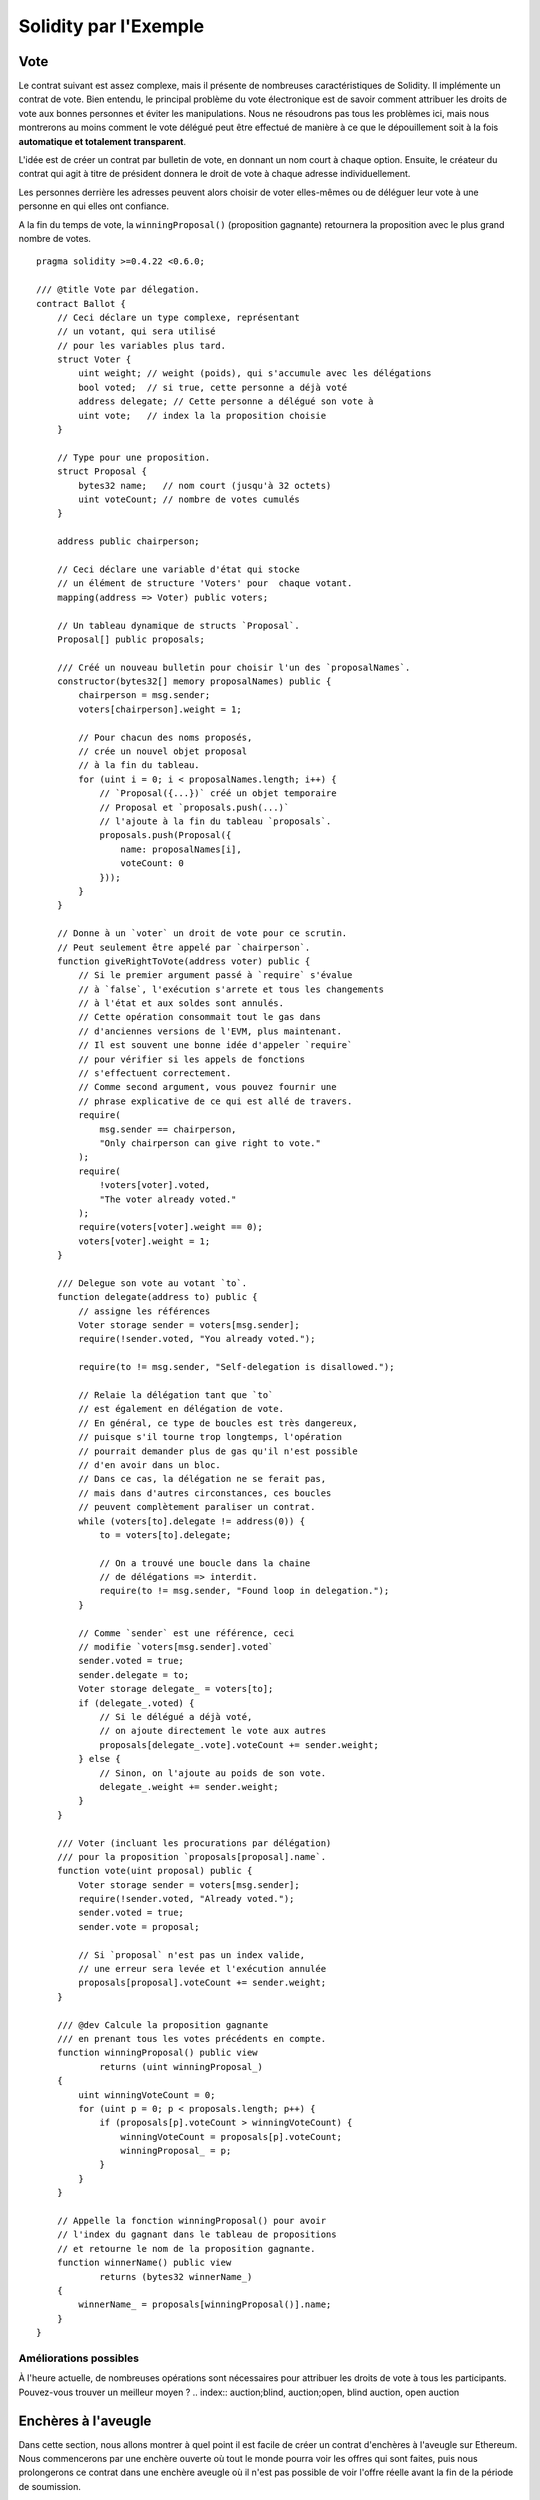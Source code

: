 ######################
Solidity par l'Exemple
######################

.. index:: voting, ballot

.. _voting:

****
Vote
****

Le contrat suivant est assez complexe, mais il présente de nombreuses caractéristiques de Solidity. Il implémente un contrat de vote. Bien entendu, le principal problème du vote électronique est de savoir comment attribuer les droits de vote aux bonnes personnes et éviter les manipulations. Nous ne résoudrons pas tous les problèmes ici, mais nous montrerons au moins comment le vote délégué peut être effectué de manière à ce que le dépouillement soit à la fois **automatique et totalement transparent**.

L'idée est de créer un contrat par bulletin de vote, en donnant un nom court à chaque option.
Ensuite, le créateur du contrat qui agit à titre de président donnera le droit de vote à chaque adresse individuellement.

Les personnes derrière les adresses peuvent alors choisir de voter elles-mêmes ou de déléguer leur vote à une personne en qui elles ont confiance.

A la fin du temps de vote, la ``winningProposal()`` (proposition gagnante) retournera la proposition avec le plus grand nombre de votes.

::

    pragma solidity >=0.4.22 <0.6.0;

    /// @title Vote par délegation.
    contract Ballot {
        // Ceci déclare un type complexe, représentant
        // un votant, qui sera utilisé
        // pour les variables plus tard.
        struct Voter {
            uint weight; // weight (poids), qui s'accumule avec les délégations
            bool voted;  // si true, cette personne a déjà voté
            address delegate; // Cette personne a délégué son vote à
            uint vote;   // index la la proposition choisie
        }

        // Type pour une proposition.
        struct Proposal {
            bytes32 name;   // nom court (jusqu'à 32 octets)
            uint voteCount; // nombre de votes cumulés
        }

        address public chairperson;

        // Ceci déclare une variable d'état qui stocke
        // un élément de structure 'Voters' pour  chaque votant.
        mapping(address => Voter) public voters;

        // Un tableau dynamique de structs `Proposal`.
        Proposal[] public proposals;

        /// Créé un nouveau bulletin pour choisir l'un des `proposalNames`.
        constructor(bytes32[] memory proposalNames) public {
            chairperson = msg.sender;
            voters[chairperson].weight = 1;

            // Pour chacun des noms proposés,
            // crée un nouvel objet proposal
            // à la fin du tableau.
            for (uint i = 0; i < proposalNames.length; i++) {
                // `Proposal({...})` créé un objet temporaire
                // Proposal et `proposals.push(...)`
                // l'ajoute à la fin du tableau `proposals`.
                proposals.push(Proposal({
                    name: proposalNames[i],
                    voteCount: 0
                }));
            }
        }

        // Donne à un `voter` un droit de vote pour ce scrutin.
        // Peut seulement être appelé par `chairperson`.
        function giveRightToVote(address voter) public {
            // Si le premier argument passé à `require` s'évalue
            // à `false`, l'exécution s'arrete et tous les changements
            // à l'état et aux soldes sont annulés.
            // Cette opération consommait tout le gas dans
            // d'anciennes versions de l'EVM, plus maintenant.
            // Il est souvent une bonne idée d'appeler `require` 
            // pour vérifier si les appels de fonctions
            // s'effectuent correctement.
            // Comme second argument, vous pouvez fournir une
            // phrase explicative de ce qui est allé de travers.
            require(
                msg.sender == chairperson,
                "Only chairperson can give right to vote."
            );
            require(
                !voters[voter].voted,
                "The voter already voted."
            );
            require(voters[voter].weight == 0);
            voters[voter].weight = 1;
        }

        /// Delegue son vote au votant `to`.
        function delegate(address to) public {
            // assigne les références
            Voter storage sender = voters[msg.sender];
            require(!sender.voted, "You already voted.");

            require(to != msg.sender, "Self-delegation is disallowed.");

            // Relaie la délégation tant que `to`
            // est également en délégation de vote.
            // En général, ce type de boucles est très dangereux,
            // puisque s'il tourne trop longtemps, l'opération
            // pourrait demander plus de gas qu'il n'est possible
            // d'en avoir dans un bloc.
            // Dans ce cas, la délégation ne se ferait pas,
            // mais dans d'autres circonstances, ces boucles
            // peuvent complètement paraliser un contrat.
            while (voters[to].delegate != address(0)) {
                to = voters[to].delegate;

                // On a trouvé une boucle dans la chaine
                // de délégations => interdit.
                require(to != msg.sender, "Found loop in delegation.");
            }

            // Comme `sender` est une référence, ceci
            // modifie `voters[msg.sender].voted`
            sender.voted = true;
            sender.delegate = to;
            Voter storage delegate_ = voters[to];
            if (delegate_.voted) {
                // Si le délégué a déjà voté,
                // on ajoute directement le vote aux autres
                proposals[delegate_.vote].voteCount += sender.weight;
            } else {
                // Sinon, on l'ajoute au poids de son vote.
                delegate_.weight += sender.weight;
            }
        }

        /// Voter (incluant les procurations par délégation)
        /// pour la proposition `proposals[proposal].name`.
        function vote(uint proposal) public {
            Voter storage sender = voters[msg.sender];
            require(!sender.voted, "Already voted.");
            sender.voted = true;
            sender.vote = proposal;

            // Si `proposal` n'est pas un index valide,
            // une erreur sera levée et l'exécution annulée
            proposals[proposal].voteCount += sender.weight;
        }

        /// @dev Calcule la proposition gagnante
        /// en prenant tous les votes précédents en compte.
        function winningProposal() public view
                returns (uint winningProposal_)
        {
            uint winningVoteCount = 0;
            for (uint p = 0; p < proposals.length; p++) {
                if (proposals[p].voteCount > winningVoteCount) {
                    winningVoteCount = proposals[p].voteCount;
                    winningProposal_ = p;
                }
            }
        }

        // Appelle la fonction winningProposal() pour avoir
        // l'index du gagnant dans le tableau de propositions
        // et retourne le nom de la proposition gagnante.
        function winnerName() public view
                returns (bytes32 winnerName_)
        {
            winnerName_ = proposals[winningProposal()].name;
        }
    }


Améliorations possibles
=======================

À l'heure actuelle, de nombreuses opérations sont nécessaires pour attribuer les droits de vote à tous les participants. Pouvez-vous trouver un meilleur moyen ?
.. index:: auction;blind, auction;open, blind auction, open auction

********************
Enchères à l'aveugle
********************

Dans cette section, nous allons montrer à quel point il est facile de créer un contrat d'enchères à l'aveugle sur Ethereum. Nous commencerons par une enchère ouverte où tout le monde pourra voir les offres qui sont faites, puis nous prolongerons ce contrat dans une enchère aveugle où il n'est pas possible de voir l'offre réelle avant la fin de la période de soumission.

.. _simple_auction:

Enchère ouverte simple
======================

L'idée générale du contrat d'enchère simple suivant est que chacun peut envoyer ses offres pendant une période d'enchère. Les ordres incluent l'envoi d'argent / éther afin de lier les soumissionnaires à leur offre. Si l'enchère est la plus haute, l'enchérisseur qui avait fait l'offre la plus élevée auparavant récupère son argent. Après la fin de la période de soumission, le contrat doit être appelé manuellement pour que le bénéficiaire reçoive son argent - les contrats ne peuvent pas s'activer eux-mêmes.

::

    pragma solidity >=0.4.22 <0.6.0;

    contract SimpleAuction {
        // Paramètres de l'enchère
        // temps unix absolus (secondes depuis 01-01-1970)
        // ou des durées en secondes.
        address payable public beneficiary;
        uint public auctionEndTime;

        // État actuel de l'enchère.
        address public highestBidder;
        uint public highestBid;

        // Remboursements autorisés d'enchères précédentes
        mapping(address => uint) pendingReturns;

        // Mis à true à la fin, interdit tout changement.
        // Par defaut à `false`, comme un grand.
        bool ended;

        // Évènements déclenchés aux changements.
        event HighestBidIncreased(address bidder, uint amount);
        event AuctionEnded(address winner, uint amount);

        // Ce ui suit est appelé commentaire natspec,
        // reconaissable à ses 3 slashes.
        // Ce message sera affiché quand l'utilisateur
        // devra confirmer une transaction.

        /// Créée une enchère simple de `_biddingTime`
        /// secondes au profit de l'addresse
        /// beneficaire address `_beneficiary`.
        constructor(
            uint _biddingTime,
            address payable _beneficiary
        ) public {
            beneficiary = _beneficiary;
            auctionEndTime = now + _biddingTime;
        }

        /// Faire une offre avec la valeur envoyée
        /// avec cette transaction.
        /// La valeur ne sera remboursée que si 
        // l'enchère est perdue.
        function bid() public payable {
            // Aucun argument n'est nécessaire, toute
            // l'information fait déjà partie
            // de la transaction. Le mot-clé payable
            // est requis pour autoriser la fonction
            // à recevoir de l'Ether.

            // Annule l'appel si l'enchère est termminée
            require(
                now <= auctionEndTime,
                "Auction already ended."
            );

            // Rembourse si l'enchère est trop basse
            require(
                msg.value > highestBid,
                "There already is a higher bid."
            );

            if (highestBid != 0) {
                // Renvoyer l'argent avec un simple
                // highestBidder.send(highestBid) est un risque de sécurité
                // car ça pourrait déclencher un appel à un contrat.
                // Il est toujours plus sûr de laisser les utilisateurs
                // retirer leur argent eux-mêmes.
                pendingReturns[highestBidder] += highestBid;
            }
            highestBidder = msg.sender;
            highestBid = msg.value;
            emit HighestBidIncreased(msg.sender, msg.value);
        }

        /// Retirer l'argent d'une enchère dépassée
        function withdraw() public returns (bool) {
            uint amount = pendingReturns[msg.sender];
            if (amount > 0) {
                // Il est important de mettre cette valeur à zéro car l'utilisateur
                // pourrait rappeler cette fonction avant le retour de `send`.
                pendingReturns[msg.sender] = 0;

                if (!msg.sender.send(amount)) {
                    // Pas besoin d'avorter avec un throw ici, juste restaurer le montant
                    pendingReturns[msg.sender] = amount;
                    return false;
                }
            }
            return true;
        }

        /// Met fin à l'enchère et envoie
        /// le montant de l'enchère la plus haute au bénéficiaire.
        function auctionEnd() public {
            // C'est une bonne pratique de structurer les fonctions qui
            // intéragissent avec d'autres contrats (appellent des
            // fonctions ou envoient de l'Ether) en trois phases:
            // 1. Vérifier les conditions
            // 2. éffectuer les actions (potentiellement changeant les conditions)
            // 3. interagir avec les autres contrats
            // Si ces phases sont mélangées, l'autre contrat pourrait rappeler
            // le contrat courant et modifier l'état ou causer des effets
            // (paiements en Ether par ex) qui se produiraient plusieurs fois.
            // Si des fonctions appelées en interne effectuent des appels 
            // à des contrats externes, elles doivent aussi êtres considérées
            // comme concernées par cette norme.

            // 1. Conditions
            require(now >= auctionEndTime, "Auction not yet ended.");
            require(!ended, "auctionEnd has already been called.");

            // 2. Éffets
            ended = true;
            emit AuctionEnded(highestBidder, highestBid);

            // 3. Interaction
            beneficiary.transfer(highestBid);
        }
    }

Enchère aveugle
===============

L'enchère ouverte précédente est étendue en une enchère aveugle dans ce qui suit. L'avantage d'une enchère aveugle est qu'il n'y a pas de pression temporelle vers la fin de la période de soumission. La création d'une enchère aveugle sur une plate-forme informatique transparente peut sembler une contradiction, mais la cryptographie vient à la rescousse.

Pendant la **période de soumission**, un soumissionnaire n'envoie pas son offre, mais seulement une version hachée de celle-ci. Puisqu'il est actuellement considéré comme pratiquement impossible de trouver deux valeurs (suffisamment longues) dont les valeurs de hachage sont égales, le soumissionnaire s'engage à l'offre par cela. Après la fin de la période de soumission, les soumissionnaires doivent révéler leurs offres : Ils envoient leurs valeurs en clair et le contrat vérifie que la valeur de hachage est la même que celle fournie pendant la période de soumission.

Un autre défi est de savoir comment rendre l'enchère contraignante et aveugle en même temps : La seule façon d'éviter que l'enchérisseur n'envoie pas l'argent après avoir gagné l'enchère est de le lui faire envoyer avec l'enchère. Puisque les transferts de valeur ne peuvent pas être aveuglés dans Ethereum, tout le monde peut voir la valeur.

Le contrat suivant résout ce problème en acceptant toute valeur supérieure à l'offre la plus élevée. Comme cela ne peut bien sûr être vérifié que pendant la phase de révélation, certaines offres peuvent être invalides, et c'est fait exprès (il fournit même un marqueur explicite pour placer des offres invalides avec des transferts de grande valeur) : Les soumissionnaires peuvent brouiller la concurrence en plaçant plusieurs offres invalides hautes ou basses.


::

    pragma solidity >0.4.23 <0.6.0;

    contract BlindAuction {
        struct Bid {
            bytes32 blindedBid;
            uint deposit;
        }

        address payable public beneficiary;
        uint public biddingEnd;
        uint public revealEnd;
        bool public ended;

        mapping(address => Bid[]) public bids;

        address public highestBidder;
        uint public highestBid;

        // Remboursements autorisés d'enchères précédentes
        mapping(address => uint) pendingReturns;

        event AuctionEnded(address winner, uint highestBid);

        /// Les Modifiers sont une façon pratique de valider des entrées.
        /// `onlyBefore` est appliqué à `bid` ci-dessous:
        /// Le corps de la fonction sera placé dans le modifier
        /// où `_` est placé.
        modifier onlyBefore(uint _time) { require(now < _time); _; }
        modifier onlyAfter(uint _time) { require(now > _time); _; }

        constructor(
            uint _biddingTime,
            uint _revealTime,
            address payable _beneficiary
        ) public {
            beneficiary = _beneficiary;
            biddingEnd = now + _biddingTime;
            revealEnd = biddingEnd + _revealTime;
        }

        /// Placer une enchère à l'aveugle avec `_blindedBid` =
        /// keccak256(abi.encodePacked(value, fake, secret)).
        ///  L'éther envoyé n'est remboursé que si l'enchère est correctement
        /// révélée dans la phase de révélation. L'offre est valide si
        /// l'éther envoyé avec l'offre est d'au moins "valeur" et
        /// "fake" n'est pas true. Régler "fake" à true et envoyer
        /// envoyer un montant erroné sont des façons de masquer l'enchère
        /// mais font toujours le dépot requis. La même addresse peut placer
        /// plusieurs ordres
        function bid(bytes32 _blindedBid)
            public
            payable
            onlyBefore(biddingEnd)
        {
            bids[msg.sender].push(Bid({
                blindedBid: _blindedBid,
                deposit: msg.value
            }));
        }

        /// Révèle vos ench1eres aveugles. Vous serez remboursé pour toutes
        /// les enchères invalides et toutes les autres exceptée la plus haute
        /// le cas échéant.
        function reveal(
            uint[] memory _values,
            bool[] memory _fake,
            bytes32[] memory _secret
        )
            public
            onlyAfter(biddingEnd)
            onlyBefore(revealEnd)
        {
            uint length = bids[msg.sender].length;
            require(_values.length == length);
            require(_fake.length == length);
            require(_secret.length == length);

            uint refund;
            for (uint i = 0; i < length; i++) {
                Bid storage bidToCheck = bids[msg.sender][i];
                (uint value, bool fake, bytes32 secret) =
                        (_values[i], _fake[i], _secret[i]);
                if (bidToCheck.blindedBid != keccak256(abi.encodePacked(value, fake, secret))) {
                    // L'enchère n'a pas été révélée.
                    // Ne pas rembourser.
                    continue;
                }
                refund += bidToCheck.deposit;
                if (!fake && bidToCheck.deposit >= value) {
                    if (placeBid(msg.sender, value))
                        refund -= value;
                }
                // Rendre impossible un double remboursement
                bidToCheck.blindedBid = bytes32(0);
            }
            msg.sender.transfer(refund);
        }

        // Cette fonction interne ("internal") ne peut être appelée que
        // que depuis l'intérieur du contrat (ou ses contrats dérivés).
        function placeBid(address bidder, uint value) internal
                returns (bool success)
        {
            if (value <= highestBid) {
                return false;
            }
            if (highestBidder != address(0)) {
                // Rembourse la précédent leader.
                pendingReturns[highestBidder] += highestBid;
            }
            highestBid = value;
            highestBidder = bidder;
            return true;
        }

        /// Se faire rembourser une enchère battue.
        function withdraw() public {
            uint amount = pendingReturns[msg.sender];
            if (amount > 0) {
                // Il est important de mettre cette valeur à zéro car l'utilisateur
                // pourrait rappeler cette fonction avant le retour de `send`.
                // (voir remarque sur conditions -> effets -> interaction).
                pendingReturns[msg.sender] = 0;

                msg.sender.transfer(amount);
            }
        }

        /// Met fin à l'enchère et envoie
        /// le montant de l'enchère la plus haute au bénéficiaire.
        function auctionEnd()
            public
            onlyAfter(revealEnd)
        {
            require(!ended);
            emit AuctionEnded(highestBidder, highestBid);
            ended = true;
            beneficiary.transfer(highestBid);
        }
    }


.. index:: purchase, remote purchase, escrow

********************
Safe Remote Purchase
********************

::

    pragma solidity >=0.4.22 <0.6.0;

    contract Purchase {
        uint public value;
        address payable public seller;
        address payable public buyer;
        enum State { Created, Locked, Inactive }
        State public state;

        // Ensure that `msg.value` is an even number.
        // Division will truncate if it is an odd number.
        // Check via multiplication that it wasn't an odd number.
        constructor() public payable {
            seller = msg.sender;
            value = msg.value / 2;
            require((2 * value) == msg.value, "Value has to be even.");
        }

        modifier condition(bool _condition) {
            require(_condition);
            _;
        }

        modifier onlyBuyer() {
            require(
                msg.sender == buyer,
                "Only buyer can call this."
            );
            _;
        }

        modifier onlySeller() {
            require(
                msg.sender == seller,
                "Only seller can call this."
            );
            _;
        }

        modifier inState(State _state) {
            require(
                state == _state,
                "Invalid state."
            );
            _;
        }

        event Aborted();
        event PurchaseConfirmed();
        event ItemReceived();

        /// Abort the purchase and reclaim the ether.
        /// Can only be called by the seller before
        /// the contract is locked.
        function abort()
            public
            onlySeller
            inState(State.Created)
        {
            emit Aborted();
            state = State.Inactive;
            seller.transfer(address(this).balance);
        }

        /// Confirm the purchase as buyer.
        /// Transaction has to include `2 * value` ether.
        /// The ether will be locked until confirmReceived
        /// is called.
        function confirmPurchase()
            public
            inState(State.Created)
            condition(msg.value == (2 * value))
            payable
        {
            emit PurchaseConfirmed();
            buyer = msg.sender;
            state = State.Locked;
        }

        /// Confirm that you (the buyer) received the item.
        /// This will release the locked ether.
        function confirmReceived()
            public
            onlyBuyer
            inState(State.Locked)
        {
            emit ItemReceived();
            // It is important to change the state first because
            // otherwise, the contracts called using `send` below
            // can call in again here.
            state = State.Inactive;

            // NOTE: This actually allows both the buyer and the seller to
            // block the refund - the withdraw pattern should be used.

            buyer.transfer(value);
            seller.transfer(address(this).balance);
        }
    }

********************
Micropayment Channel
********************

In this section we will learn how to build a simple implementation
of a payment channel. It use cryptographics signatures to make
repeated transfers of Ether between the same parties secure, instantaneous, and
without transaction fees. To do it we need to understand how to
sign and verify signatures, and setup the payment channel.

Creating and verifying signatures
=================================

Imagine Alice wants to send a quantity of Ether to Bob, i.e.
Alice is the sender and the Bob is the recipient.
Alice only needs to send cryptographically signed messages off-chain
(e.g. via email) to Bob and it will be very similar to writing checks.

Signatures are used to authorize transactions,
and they are a general tool that is available to
smart contracts. Alice will build a simple
smart contract that lets her transmit Ether, but
in a unusual way, instead of calling a function herself
to initiate a payment, she will let Bob
do that, and therefore pay the transaction fee.
The contract will work as follows:

    1. Alice deploys the ``ReceiverPays`` contract, attaching enough Ether to cover the payments that will be made.
    2. Alice authorizes a payment by signing a message with their private key.
    3. Alice sends the cryptographically signed message to Bob. The message does not need to be kept secret
       (you will understand it later), and the mechanism for sending it does not matter.
    4. Bob claims their payment by presenting the signed message to the smart contract, it verifies the
       authenticity of the message and then releases the funds.

Creating the signature
----------------------

Alice does not need to interact with Ethereum network to
sign the transaction, the process is completely offline.
In this tutorial, we will sign messages in the browser
using ``web3.js`` and ``MetaMask``.
In particular, we will use the standard way described in `EIP-762 <https://github.com/ethereum/EIPs/pull/712>`_,
as it provides a number of other security benefits.

::

    /// Hashing first makes a few things easier
    var hash = web3.sha3("message to sign");
    web3.personal.sign(hash, web3.eth.defaultAccount, function () {...});


Note that the ``web3.personal.sign`` prepends the length of the message to the signed data.
Since we hash first, the message will always be exactly 32 bytes long,
and thus this length prefix is always the same, making everything easier.

What to Sign
------------

For a contract that fulfills payments, the signed message must include:

    1. The recipient's address
    2. The amount to be transferred
    3. Protection against replay attacks

A replay attack is when a signed message is reused to claim authorization for
a second action.
To avoid replay attacks we will use the same as in Ethereum transactions
themselves, a so-called nonce, which is the number of transactions sent by an
account.
The smart contract will check if a nonce is used multiple times.

There is another type of replay attacks, it occurs when the
owner deploys a ``ReceiverPays`` smart contract, performs some payments,
and then destroy the contract. Later, she decides to deploy the
``RecipientPays`` smart contract again, but the new contract does not
know the nonces used in the previous deployment, so the attacker
can use the old messages again.

Alice can protect against it including
the contract's address in the message, and only
messages containing contract's address itself will be accepted.
This functionality can be found in the first two lines of the ``claimPayment()`` function in the full contract
at the end of this chapter.

Packing arguments
-----------------

Now that we have identified what information to include in the
signed message, we are ready to put the message together, hash it,
and sign it. For simplicity, we just concatenate the data.
The
`ethereumjs-abi <https://github.com/ethereumjs/ethereumjs-abi>`_ library provides
a function called ``soliditySHA3`` that mimics the behavior
of Solidity's ``keccak256`` function applied to arguments encoded
using ``abi.encodePacked``.
Putting it all together, here is a JavaScript function that
creates the proper signature for the ``ReceiverPays`` example:

::

    // recipient is the address that should be paid.
    // amount, in wei, specifies how much ether should be sent.
    // nonce can be any unique number to prevent replay attacks
    // contractAddress is used to prevent cross-contract replay attacks
    function signPayment(recipient, amount, nonce, contractAddress, callback) {
        var hash = "0x" + ethereumjs.ABI.soliditySHA3(
            ["address", "uint256", "uint256", "address"],
            [recipient, amount, nonce, contractAddress]
        ).toString("hex");

        web3.personal.sign(hash, web3.eth.defaultAccount, callback);
    }

Recovering the Message Signer in Solidity
-----------------------------------------

In general, ECDSA signatures consist of two parameters, ``r`` and ``s``.
Signatures in Ethereum include a third parameter called ``v``, that can be used
to recover which account's private key was used to sign in the message,
the transaction's sender. Solidity provides a built-in function
`ecrecover <mathematical-and-cryptographic-functions>`_
that accepts a message along with the ``r``, ``s`` and ``v`` parameters and
returns the address that was used to sign the message.

Extracting the Signature Parameters
-----------------------------------

Signatures produced by web3.js are the concatenation of ``r``, ``s`` and ``v``,
so the first step is splitting those parameters back out. It can be done on the client,
but doing it inside the smart contract means only one signature parameter
needs to be sent rather than three.
Splitting apart a byte array into component parts is a little messy.
We will use `inline assembly <assembly>`_ to do the job
in the ``splitSignature`` function (the third function in the full contract
at the end of this chapter).

Computing the Message Hash
--------------------------

The smart contract needs to know exactly what parameters were signed,
and so it must recreate the message from the parameters and use that
for signature verification. The functions ``prefixed`` and
``recoverSigner`` do this and their use can be found in the
``claimPayment`` function.


The full contract
-----------------

::

    pragma solidity >=0.4.24 <0.6.0;

    contract ReceiverPays {
        address owner = msg.sender;

        mapping(uint256 => bool) usedNonces;

        constructor() public payable {}

        function claimPayment(uint256 amount, uint256 nonce, bytes memory signature) public {
            require(!usedNonces[nonce]);
            usedNonces[nonce] = true;

            // this recreates the message that was signed on the client
            bytes32 message = prefixed(keccak256(abi.encodePacked(msg.sender, amount, nonce, this)));

            require(recoverSigner(message, signature) == owner);

            msg.sender.transfer(amount);
        }

        /// destroy the contract and reclaim the leftover funds.
        function kill() public {
            require(msg.sender == owner);
            selfdestruct(msg.sender);
        }

        /// signature methods.
        function splitSignature(bytes memory sig)
            internal
            pure
            returns (uint8 v, bytes32 r, bytes32 s)
        {
            require(sig.length == 65);

            assembly {
                // first 32 bytes, after the length prefix.
                r := mload(add(sig, 32))
                // second 32 bytes.
                s := mload(add(sig, 64))
                // final byte (first byte of the next 32 bytes).
                v := byte(0, mload(add(sig, 96)))
            }

            return (v, r, s);
        }

        function recoverSigner(bytes32 message, bytes memory sig)
            internal
            pure
            returns (address)
        {
            (uint8 v, bytes32 r, bytes32 s) = splitSignature(sig);

            return ecrecover(message, v, r, s);
        }

        /// builds a prefixed hash to mimic the behavior of eth_sign.
        function prefixed(bytes32 hash) internal pure returns (bytes32) {
            return keccak256(abi.encodePacked("\x19Ethereum Signed Message:\n32", hash));
        }
    }


Writing a Simple Payment Channel
================================

Alice will now build a simple but complete implementation of a payment channel.
Payment channels use cryptographic signatures to make repeated transfers
of Ether securely, instantaneously, and without transaction fees.

What is a Payment Channel?
--------------------------

Payment channels allow participants to make repeated transfers of Ether without
using transactions. This means that the delays and fees associated with transactions
can be avoided. We are going to explore a simple unidirectional payment channel between
two parties (Alice and Bob). Using it involves three steps:

    1. Alice funds a smart contract with Ether. This "opens" the payment channel.
    2. Alice signs messages that specify how much of that Ether is owed to the recipient. This step is repeated for each payment.
    3. Bob "closes" the payment channel, withdrawing their portion of the Ether and sending the remainder back to the sender.

Not ethat only steps 1 and 3 require Ethereum transactions, step 2 means that
the sender transmits a cryptographically signed message to the recipient via off chain ways (e.g. email).
This means only two transactions are required to support any number of transfers.

Bob is guaranteed to receive their funds because the smart contract escrows
the Ether and honors a valid signed message. The smart contract also enforces a timeout,
so Alice is guaranteed to eventually recover their funds even if the recipient refuses
to close the channel.
It is up to the participants in a payment channel to decide how long to keep it open.
For a short-lived transaction, such as paying an internet cafe for each minute of network access,
or for a longer relationship, such as paying an employee an hourly wage, a payment could last for months or years.

Opening the Payment Channel
---------------------------

To open the payment channel, Alice deploys the smart contract,
attaching the Ether to be escrowed and specifying the intendend recipient
and a maximum duration for the channel to exist. It is the function
``SimplePaymentChannel`` in the contract, that is at the end of this chapter.

Making Payments
---------------

Alice makes payments by sending signed messages to Bob.
This step is performed entirely outside of the Ethereum network.
Messages are cryptographically signed by the sender and then transmitted directly to the recipient.

Each message includes the following information:

    * The smart contract's address, used to prevent cross-contract replay attacks.
    * The total amount of Ether that is owed the recipient so far.

A payment channel is closed just once, at the end of a series of transfers.
Because of this, only one of the messages sent will be redeemed. This is why
each message specifies a cumulative total amount of Ether owed, rather than the
amount of the individual micropayment. The recipient will naturally choose to
redeem the most recent message because that is the one with the highest total.
The nonce per-message is not needed anymore, because the smart contract will
only honor a single message. The address of the smart contract is still used
to prevent a message intended for one payment channel from being used for a different channel.

Here is the modified javascript code to cryptographically sign a message from the previous chapter:

::

    function constructPaymentMessage(contractAddress, amount) {
        return ethereumjs.ABI.soliditySHA3(
            ["address", "uint256"],
            [contractAddress, amount]
        );
    }

    function signMessage(message, callback) {
        web3.personal.sign(
            "0x" + message.toString("hex"),
            web3.eth.defaultAccount,
            callback
        );
    }

    // contractAddress is used to prevent cross-contract replay attacks.
    // amount, in wei, specifies how much Ether should be sent.

    function signPayment(contractAddress, amount, callback) {
        var message = constructPaymentMessage(contractAddress, amount);
        signMessage(message, callback);
    }


Closing the Payment Channel
---------------------------

When Bob is ready to receive their funds, it is time to
close the payment channel by calling a ``close`` function on the smart contract.
Closing the channel pays the recipient the Ether they are owed and destroys the contract,
sending any remaining Ether back to Alice.
To close the channel, Bob needs to provide a message signed by Alice.

The smart contract must verify that the message contains a valid signature from the sender.
The process for doing this verification is the same as the process the recipient uses.
The Solidity functions ``isValidSignature`` and ``recoverSigner`` work just like their
JavaScript counterparts in the previous section. The latter is borrowed from the
``ReceiverPays`` contract in the previous chapter.

The ``close`` function can only be called by the payment channel recipient,
who will naturally pass the most recent payment message because that message
carries the highest total owed. If the sender were allowed to call this function,
they could provide a message with a lower amount and cheat the recipient out of what they are owed.

The function verifies the signed message matches the given parameters.
If everything checks out, the recipient is sent their portion of the Ether,
and the sender is sent the rest via a ``selfdestruct``.
You can see the ``close`` function in the full contract.

Channel Expiration
-------------------

Bob can close the payment channel at any time, but if they fail to do so,
Alice needs a way to recover their escrowed funds. An *expiration* time was set
at the time of contract deployment. Once that time is reached, Alice can call
``claimTimeout`` to recover their funds. You can see the ``claimTimeout`` function in the
full contract.

After this function is called, Bob can no longer receive any Ether,
so it is important that Bob closes the channel before the expiration is reached.


The full contract
-----------------

::

    pragma solidity >=0.4.24 <0.6.0;

    contract SimplePaymentChannel {
        address payable public sender;      // The account sending payments.
        address payable public recipient;   // The account receiving the payments.
        uint256 public expiration;  // Timeout in case the recipient never closes.

        constructor (address payable _recipient, uint256 duration)
            public
            payable
        {
            sender = msg.sender;
            recipient = _recipient;
            expiration = now + duration;
        }

        function isValidSignature(uint256 amount, bytes memory signature)
            internal
            view
            returns (bool)
        {
            bytes32 message = prefixed(keccak256(abi.encodePacked(this, amount)));

            // check that the signature is from the payment sender
            return recoverSigner(message, signature) == sender;
        }

        /// the recipient can close the channel at any time by presenting a
        /// signed amount from the sender. the recipient will be sent that amount,
        /// and the remainder will go back to the sender
        function close(uint256 amount, bytes memory signature) public {
            require(msg.sender == recipient);
            require(isValidSignature(amount, signature));

            recipient.transfer(amount);
            selfdestruct(sender);
        }

        /// the sender can extend the expiration at any time
        function extend(uint256 newExpiration) public {
            require(msg.sender == sender);
            require(newExpiration > expiration);

            expiration = newExpiration;
        }

        /// if the timeout is reached without the recipient closing the channel,
        /// then the Ether is released back to the sender.
        function claimTimeout() public {
            require(now >= expiration);
            selfdestruct(sender);
        }

        /// All functions below this are just taken from the chapter
        /// 'creating and verifying signatures' chapter.

        function splitSignature(bytes memory sig)
            internal
            pure
            returns (uint8 v, bytes32 r, bytes32 s)
        {
            require(sig.length == 65);

            assembly {
                // first 32 bytes, after the length prefix
                r := mload(add(sig, 32))
                // second 32 bytes
                s := mload(add(sig, 64))
                // final byte (first byte of the next 32 bytes)
                v := byte(0, mload(add(sig, 96)))
            }

            return (v, r, s);
        }

        function recoverSigner(bytes32 message, bytes memory sig)
            internal
            pure
            returns (address)
        {
            (uint8 v, bytes32 r, bytes32 s) = splitSignature(sig);

            return ecrecover(message, v, r, s);
        }

        /// builds a prefixed hash to mimic the behavior of eth_sign.
        function prefixed(bytes32 hash) internal pure returns (bytes32) {
            return keccak256(abi.encodePacked("\x19Ethereum Signed Message:\n32", hash));
        }
    }


Note: The function ``splitSignature`` is very simple and does not use all security checks.
A real implementation should use a more rigorously tested library, such as
openzepplin's `version <https://github.com/OpenZeppelin/openzeppelin-solidity/blob/master/contracts/ECRecovery.sol>`_ of this code.



Verifying Payments
------------------

Unlike in our previous chapter, messages in a payment channel aren't
redeemed right away. The recipient keeps track of the latest message and
redeems it when it's time to close the payment channel. This means it's
critical that the recipient perform their own verification of each message.
Otherwise there is no guarantee that the recipient will be able to get paid
in the end.

The recipient should verify each message using the following process:

    1. Verify that the contact address in the message matches the payment channel.
    2. Verify that the new total is the expected amount.
    3. Verify that the new total does not exceed the amount of Ether escrowed.
    4. Verify that the signature is valid and comes from the payment channel sender.

We'll use the `ethereumjs-util <https://github.com/ethereumjs/ethereumjs-util>`_
library to write this verifications. The final step can be done a number of ways,
but if it's being done in **JavaScript**.
The following code borrows the `constructMessage` function from the signing **JavaScript code**
above:

::

    // this mimics the prefixing behavior of the eth_sign JSON-RPC method.
    function prefixed(hash) {
        return ethereumjs.ABI.soliditySHA3(
            ["string", "bytes32"],
            ["\x19Ethereum Signed Message:\n32", hash]
        );
    }

    function recoverSigner(message, signature) {
        var split = ethereumjs.Util.fromRpcSig(signature);
        var publicKey = ethereumjs.Util.ecrecover(message, split.v, split.r, split.s);
        var signer = ethereumjs.Util.pubToAddress(publicKey).toString("hex");
        return signer;
    }

    function isValidSignature(contractAddress, amount, signature, expectedSigner) {
        var message = prefixed(constructPaymentMessage(contractAddress, amount));
        var signer = recoverSigner(message, signature);
        return signer.toLowerCase() ==
            ethereumjs.Util.stripHexPrefix(expectedSigner).toLowerCase();
    }
